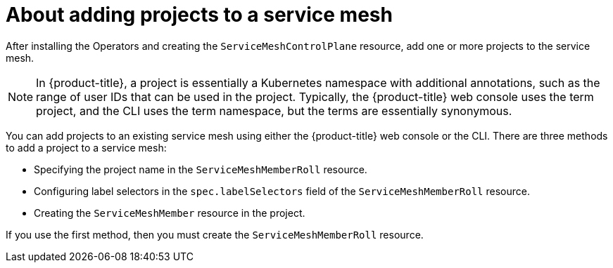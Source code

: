 // Module included in the following assemblies:
//
// * service_mesh/v2x/installing-ossm.adoc

:_content-type: CONCEPT
[id="ossm-about-adding-namespace_{context}"]
= About adding projects to a service mesh

After installing the Operators and creating the `ServiceMeshControlPlane` resource, add one or more projects to the service mesh. 

[NOTE]
====
In {product-title}, a project is essentially a Kubernetes namespace with additional annotations, such as the range of user IDs that can be used in the project. Typically, the {product-title} web console uses the term project, and the CLI uses the term namespace, but the terms are essentially synonymous.
====

You can add projects to an existing service mesh using either the {product-title} web console or the CLI. There are three methods to add a project to a service mesh:

* Specifying the project name in the `ServiceMeshMemberRoll` resource.

* Configuring label selectors in the `spec.labelSelectors` field of the `ServiceMeshMemberRoll` resource.

* Creating the `ServiceMeshMember` resource in the project.

If you use the first method, then you must create the `ServiceMeshMemberRoll` resource.
